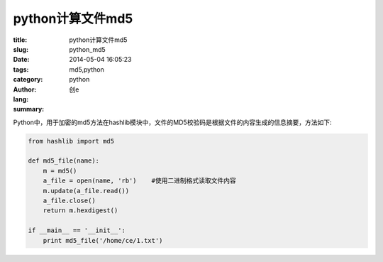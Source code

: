 python计算文件md5
####################
:title: python计算文件md5
:slug: python_md5
:date: 2014-05-04 16:05:23
:tags: md5,python
:category: python
:author: 创e
:lang: 
:summary: 


Python中，用于加密的md5方法在hashlib模块中，文件的MD5校验码是根据文件的内容生成的信息摘要，方法如下:

.. code-block:: python

    from hashlib import md5
 
    def md5_file(name):
        m = md5()
        a_file = open(name, 'rb')    #使用二进制格式读取文件内容
        m.update(a_file.read())
        a_file.close()
        return m.hexdigest()
     
    if __main__ == '__init__':
        print md5_file('/home/ce/1.txt')

